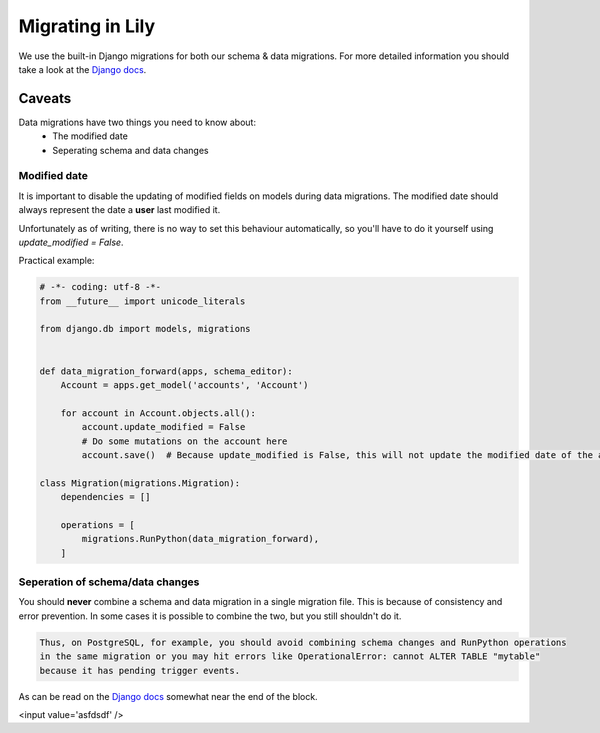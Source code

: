 #################
Migrating in Lily
#################
We use the built-in Django migrations for both our schema & data migrations.
For more detailed information you should take a look at the `Django docs <https://docs.djangoproject.com/en/1.9/topics/migrations/>`_.

=======
Caveats
=======
Data migrations have two things you need to know about:
    - The modified date
    - Seperating schema and data changes

~~~~~~~~~~~~~
Modified date
~~~~~~~~~~~~~
It is important to disable the updating of modified fields on models during data migrations.
The modified date should always represent the date a **user** last modified it.

Unfortunately as of writing, there is no way to set this behaviour automatically, so you'll have to do it yourself using `update_modified = False`.

Practical example:

.. code-block:: python

    # -*- coding: utf-8 -*-
    from __future__ import unicode_literals

    from django.db import models, migrations


    def data_migration_forward(apps, schema_editor):
        Account = apps.get_model('accounts', 'Account')

        for account in Account.objects.all():
            account.update_modified = False
            # Do some mutations on the account here
            account.save()  # Because update_modified is False, this will not update the modified date of the account.

    class Migration(migrations.Migration):
        dependencies = []

        operations = [
            migrations.RunPython(data_migration_forward),
        ]

~~~~~~~~~~~~~~~~~~~~~~~~~~~~~~~~~
Seperation of schema/data changes
~~~~~~~~~~~~~~~~~~~~~~~~~~~~~~~~~
You should **never** combine a schema and data migration in a single migration file.
This is because of consistency and error prevention.
In some cases it is possible to combine the two, but you still shouldn't do it.

.. code-block:: none

    Thus, on PostgreSQL, for example, you should avoid combining schema changes and RunPython operations
    in the same migration or you may hit errors like OperationalError: cannot ALTER TABLE "mytable"
    because it has pending trigger events.

As can be read on the `Django docs <https://docs.djangoproject.com/en/1.9/ref/migration-operations/#runpython>`_ somewhat near the end of the block.


<input value='asfdsdf' />
